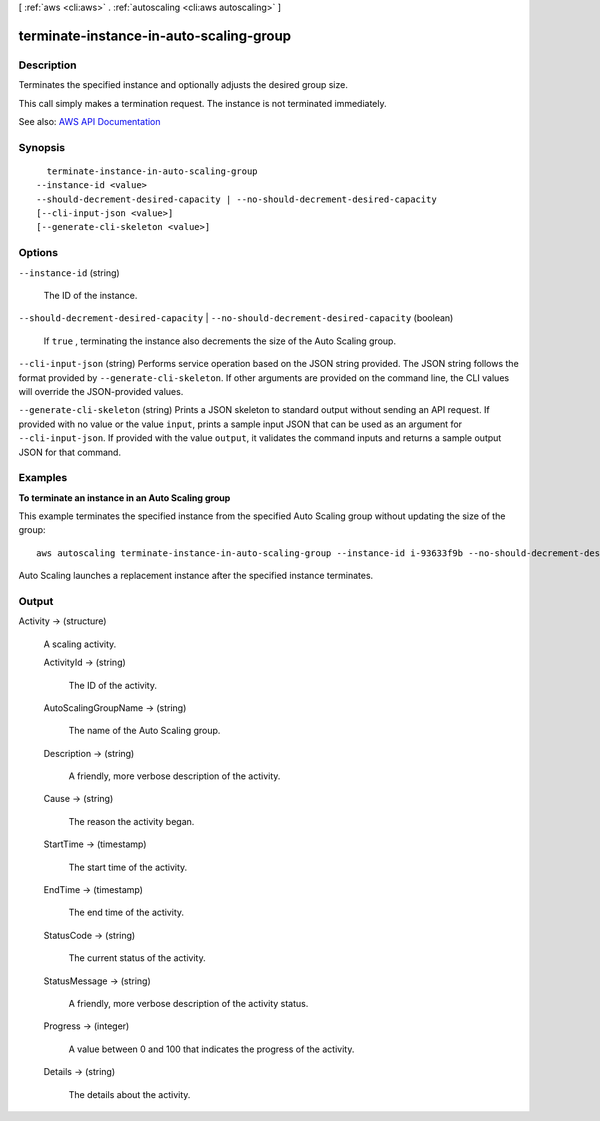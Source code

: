 [ :ref:`aws <cli:aws>` . :ref:`autoscaling <cli:aws autoscaling>` ]

.. _cli:aws autoscaling terminate-instance-in-auto-scaling-group:


****************************************
terminate-instance-in-auto-scaling-group
****************************************



===========
Description
===========



Terminates the specified instance and optionally adjusts the desired group size.

 

This call simply makes a termination request. The instance is not terminated immediately.



See also: `AWS API Documentation <https://docs.aws.amazon.com/goto/WebAPI/autoscaling-2011-01-01/TerminateInstanceInAutoScalingGroup>`_


========
Synopsis
========

::

    terminate-instance-in-auto-scaling-group
  --instance-id <value>
  --should-decrement-desired-capacity | --no-should-decrement-desired-capacity
  [--cli-input-json <value>]
  [--generate-cli-skeleton <value>]




=======
Options
=======

``--instance-id`` (string)


  The ID of the instance.

  

``--should-decrement-desired-capacity`` | ``--no-should-decrement-desired-capacity`` (boolean)


  If ``true`` , terminating the instance also decrements the size of the Auto Scaling group.

  

``--cli-input-json`` (string)
Performs service operation based on the JSON string provided. The JSON string follows the format provided by ``--generate-cli-skeleton``. If other arguments are provided on the command line, the CLI values will override the JSON-provided values.

``--generate-cli-skeleton`` (string)
Prints a JSON skeleton to standard output without sending an API request. If provided with no value or the value ``input``, prints a sample input JSON that can be used as an argument for ``--cli-input-json``. If provided with the value ``output``, it validates the command inputs and returns a sample output JSON for that command.



========
Examples
========

**To terminate an instance in an Auto Scaling group**

This example terminates the specified instance from the specified Auto Scaling group without updating the size of the group::

    aws autoscaling terminate-instance-in-auto-scaling-group --instance-id i-93633f9b --no-should-decrement-desired-capacity

Auto Scaling launches a replacement instance after the specified instance terminates.


======
Output
======

Activity -> (structure)

  

  A scaling activity.

  

  ActivityId -> (string)

    

    The ID of the activity.

    

    

  AutoScalingGroupName -> (string)

    

    The name of the Auto Scaling group.

    

    

  Description -> (string)

    

    A friendly, more verbose description of the activity.

    

    

  Cause -> (string)

    

    The reason the activity began.

    

    

  StartTime -> (timestamp)

    

    The start time of the activity.

    

    

  EndTime -> (timestamp)

    

    The end time of the activity.

    

    

  StatusCode -> (string)

    

    The current status of the activity.

    

    

  StatusMessage -> (string)

    

    A friendly, more verbose description of the activity status.

    

    

  Progress -> (integer)

    

    A value between 0 and 100 that indicates the progress of the activity.

    

    

  Details -> (string)

    

    The details about the activity.

    

    

  


